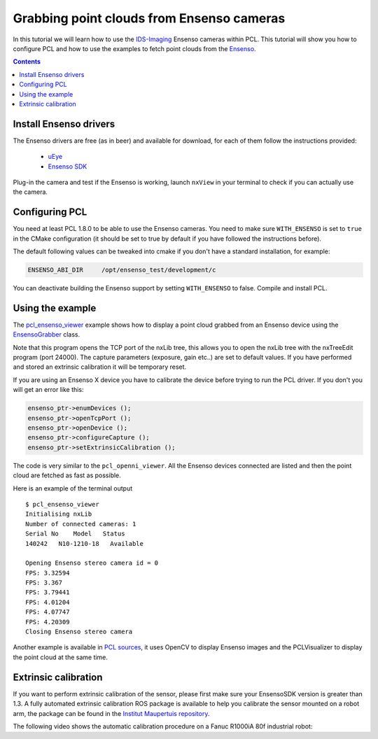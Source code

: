 .. _ensenso_cameras:

==========================================
Grabbing point clouds from Ensenso cameras
==========================================

In this tutorial we will learn how to use the `IDS-Imaging <http://en.ids-imaging.com/>`_ Ensenso cameras within PCL. This tutorial will show you how to configure PCL
and how to use the examples to fetch point clouds from the `Ensenso <http://www.ensenso.de/>`_.

.. contents::

Install Ensenso drivers
=======================

The Ensenso drivers are free (as in beer) and available for download, for each of them follow the instructions provided:

  * `uEye <http://en.ids-imaging.com/download-ueye.html>`_
  * `Ensenso SDK <http://www.ensenso.de/download>`_

Plug-in the camera and test if the Ensenso is working, launch ``nxView`` in your terminal to check if you can actually use the camera.

Configuring PCL
===============

You need at least PCL 1.8.0 to be able to use the Ensenso cameras. You need to make sure ``WITH_ENSENSO`` is set to ``true`` in the CMake 
configuration (it should be set to true by default if you have followed the instructions before).

The default following values can be tweaked into cmake if you don't have a standard installation, for example:

.. code-block::

  ENSENSO_ABI_DIR     /opt/ensenso_test/development/c

You can deactivate building the Ensenso support by setting ``WITH_ENSENSO`` to false.
Compile and install PCL.

Using the example
=================

The `pcl_ensenso_viewer <https://github.com/PointCloudLibrary/pcl/blob/master/visualization/tools/ensenso_viewer.cpp>`_ example shows how to
display a point cloud grabbed from an Ensenso device using the `EnsensoGrabber <http://docs.pointclouds.org/trunk/classpcl_1_1_ensenso_grabber.html>`_ class.

Note that this program opens the TCP port of the nxLib tree, this allows you to open the nxLib tree with the nxTreeEdit program (port 24000).
The capture parameters (exposure, gain etc..) are set to default values.
If you have performed and stored an extrinsic calibration it will be temporary reset.

If you are using an Ensenso X device you have to calibrate the device before trying to run the PCL driver. If you don't you will get an error like this:

.. code-block:: cpp
  Initialising nxLib
  Opening Ensenso stereo camera id = 0
  openDevice: NxLib error ExecutionFailed (17) occurred while accessing item /Execute.

  {
          "ErrorSymbol": "InvalidCalibrationData",
          "ErrorText": "Stereo camera calibration data is corrupted or not supported yet by the current software version.",
          "Execute": {
                  "Command": "Open",
                  "Parameters": {
                          "AllowFirmwareUpload": null,
                          "Cameras": "171197",
                          "FirmwareUpload": {
                                  "Camera": null,
                                  "Projector": null
                          },
                          "LoadCalibration": null,
                          "Projector": null,
                          "Threads": null
                  }
          },
          "Time": 8902,
          "TimeExecute": 8901,
          "TimeFinalize": 0.03477,
          "TimePrepare": 0.01185
  }

.. code-block:: cpp

  ensenso_ptr->enumDevices ();
  ensenso_ptr->openTcpPort ();
  ensenso_ptr->openDevice ();
  ensenso_ptr->configureCapture ();
  ensenso_ptr->setExtrinsicCalibration ();

The code is very similar to the ``pcl_openni_viewer``.
All the Ensenso devices connected are listed and then the point cloud are fetched as fast as possible.

Here is an example of the terminal output ::
   
   $ pcl_ensenso_viewer 
   Initialising nxLib
   Number of connected cameras: 1
   Serial No    Model   Status
   140242   N10-1210-18   Available

   Opening Ensenso stereo camera id = 0
   FPS: 3.32594
   FPS: 3.367
   FPS: 3.79441
   FPS: 4.01204
   FPS: 4.07747
   FPS: 4.20309
   Closing Ensenso stereo camera

.. image:: images/ensenso/ensenso_viewer.jpg
  :height: 550

Another example is available in `PCL sources <https://github.com/PointCloudLibrary/pcl/blob/master/doc/tutorials/content/sources/ensenso_cameras/>`_, it uses OpenCV to display Ensenso
images and the PCLVisualizer to display the point cloud at the same time.

Extrinsic calibration
=====================

If you want to perform extrinsic calibration of the sensor, please first make sure your EnsensoSDK version is greater than 1.3.
A fully automated extrinsic calibration ROS package is available to help you calibrate the sensor mounted on a robot arm, 
the package can be found in the `Institut Maupertuis repository <https://gitlab.com/InstitutMaupertuis/ensenso_extrinsic_calibration>`_.

The following video shows the automatic calibration procedure on a Fanuc R1000iA 80f industrial robot:

.. raw:: html

  <iframe width="800" height="500" src="https://www.youtube.com/embed/2g6gdx8fKX8" frameborder="0" allowfullscreen></iframe>

